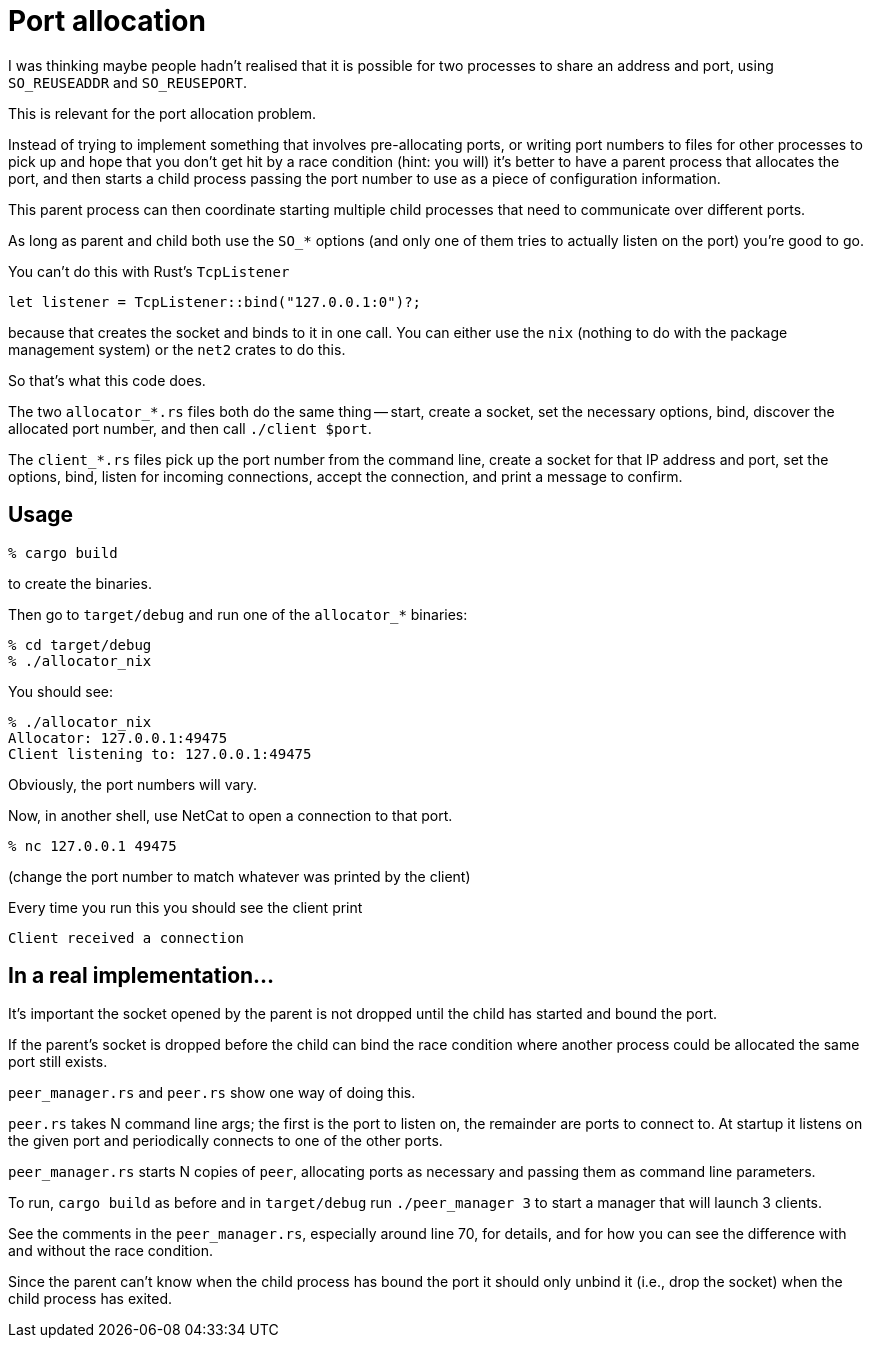 # Port allocation

I was thinking maybe people hadn't realised that it is possible for two
processes to share an address and port, using `SO_REUSEADDR` and `SO_REUSEPORT`.

This is relevant for the port allocation problem.

Instead of trying to implement something that involves pre-allocating ports,
or writing port numbers to files for other processes to pick up and hope that
you don't get hit by a race condition (hint: you will) it's better to have
a parent process that allocates the port, and then starts a child process
passing the port number to use as a piece of configuration information.

This parent process can then coordinate starting multiple child processes that
need to communicate over different ports.

As long as parent and child both use the `SO_*` options (and only one of them
tries to actually listen on the port) you're good to go.

You can't do this with Rust's `TcpListener`

```
let listener = TcpListener::bind("127.0.0.1:0")?;
```

because that creates the socket and binds to it in one call. You can either
use the `nix` (nothing to do with the package management system) or the `net2`
crates to do this.

So that's what this code does.

The two `allocator_*.rs` files both do the same thing -- start, create a socket,
set the necessary options, bind, discover the allocated port number, and then
call `./client $port`.

The `client_*.rs` files pick up the port number from the command line, create
a socket for that IP address and port, set the options, bind, listen for
incoming connections, accept the connection, and print a message to confirm.

## Usage

```
% cargo build
```

to create the binaries.

Then go to `target/debug` and run one of the `allocator_*` binaries:

```
% cd target/debug
% ./allocator_nix
```

You should see:

```
% ./allocator_nix
Allocator: 127.0.0.1:49475
Client listening to: 127.0.0.1:49475
```

Obviously, the port numbers will vary.

Now, in another shell, use NetCat to open a connection to that port.

```
% nc 127.0.0.1 49475
```

(change the port number to match whatever was printed by the client)

Every time you run this you should see the client print

```
Client received a connection
```

## In a real implementation...

It's important the socket opened by the parent is not dropped until the child
has started and bound the port.

If the parent's socket is dropped before the child can bind the race condition
where another process could be allocated the same port still exists.

`peer_manager.rs` and `peer.rs` show one way of doing this.

`peer.rs` takes N command line args; the first is the port to listen on, the
remainder are ports to connect to. At startup it listens on the given port and
periodically connects to one of the other ports.

`peer_manager.rs` starts N copies of `peer`, allocating ports as necessary and
passing them as command line parameters.

To run, `cargo build` as before and in `target/debug` run `./peer_manager 3`
to start a manager that will launch 3 clients.

See the comments in the `peer_manager.rs`, especially around line 70, for
details, and for how you can see the difference with and without the race
condition.

Since the parent can't know when the child process has bound the port it should
only unbind it (i.e., drop the socket) when the child process has exited.
